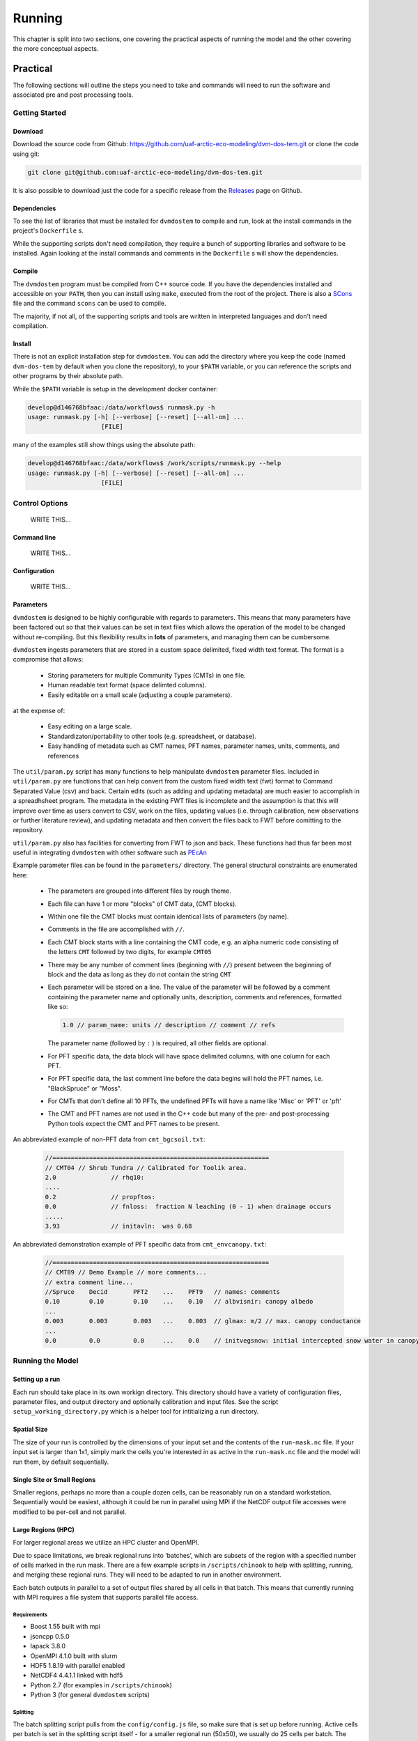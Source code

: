 .. # with overline, for parts
   * with overline, for chapters
   =, for sections
   -, for subsections
   ^, for subsubsections
   ", for paragraphs

#######
Running
#######

This chapter is split into two sections, one covering the practical aspects of 
running the model and the other covering the more conceptual aspects.

*************
Practical
*************

The following sections will outline the steps you need to take and commands
will need to run the software and associated pre and post processing tools.

================
Getting Started
================

-------------
Download
-------------

Download the source code from Github:
https://github.com/uaf-arctic-eco-modeling/dvm-dos-tem.git or clone the code
using git:

.. code::

    git clone git@github.com:uaf-arctic-eco-modeling/dvm-dos-tem.git

It is also possible to download just the code for a specific release from the 
`Releases`_ page on Github.


-------------
Dependencies
-------------

To see the list of libraries that must be installed for ``dvmdostem`` to compile
and run, look at the install commands in the project's ``Dockerfile`` s.

While the supporting scripts don't need compilation, they require a bunch of
supporting libraries and software to be installed. Again looking at the install
commands and comments in the ``Dockerfile`` s will show the dependencies.

---------
Compile
---------

The ``dvmdostem`` program must be compiled from C++ source code. If you have the
dependencies installed and accessible on your ``PATH``, then you can install
using ``make``, executed from the root of the project. There is also a
`SCons`_ file and the command ``scons`` can be used to compile.

The majority, if not all, of the supporting scripts and tools are written in
interpreted languages and don't need compilation.


-----------
Install
-----------

There is not an explicit installation step for ``dvmdostem``. You can add the
directory where you keep the code (named ``dvm-dos-tem`` by default when you
clone the repository), to your ``$PATH`` variable, or you can reference the 
scripts and other programs by their absolute path.

While the ``$PATH`` variable is setup in the development docker container:

.. code:: 

    develop@d146768bfaac:/data/workflows$ runmask.py -h
    usage: runmask.py [-h] [--verbose] [--reset] [--all-on] ...
                        [FILE]


many of the examples still show things using the absolute path:

.. code::

    develop@d146768bfaac:/data/workflows$ /work/scripts/runmask.py --help
    usage: runmask.py [-h] [--verbose] [--reset] [--all-on] ...
                        [FILE]



==================
Control Options
==================
    WRITE THIS...

--------------
Command line
--------------
    WRITE THIS...

--------------
Configuration
--------------
    WRITE THIS...

--------------
Parameters
--------------

``dvmdostem`` is designed to be highly configurable with regards to parameters.
This means that many parameters have been factored out so that their values can
be set in text files which allows the operation of the model to be changed
without re-compiling. But this flexibility results in **lots** of parameters,
and managing them can be cumbersome.

``dvmdostem`` ingests parameters that are stored in a custom space delimited,
fixed width text format. The format is a compromise that allows:
 
 * Storing parameters for multiple Community Types (CMTs) in one file.
 * Human readable text format (space delimted columns).
 * Easily editable on a small scale (adjusting a couple parameters).

at the expense of:

 * Easy editing on a large scale.
 * Standardizaton/portability to other tools (e.g. spreadsheet, or database).
 * Easy handling of metadata such as CMT names, PFT names, parameter names, 
   units, comments, and references

The ``util/param.py`` script has many functions to help manipulate ``dvmdostem``
parameter files. Included in ``util/param.py`` are functions that can help
convert from the custom fixed width text (fwt) format to Command Separated Value
(csv) and back. Certain edits (such as adding and updating metadata) are much
easier to accomplish in a spreadhsheet program. The metadata in the existing FWT
files is incomplete and the assumption is that this will improve over time as
users convert to CSV, work on the files, updating values (i.e. through
calibration, new observations or further literature review), and updating
metadata and then convert the files back to FWT before comitting to the repository.

``util/param.py`` also has facilities for converting from FWT to json and back.
These functions had thus far been most useful in integrating ``dvmdostem`` with 
other software such as `PEcAn`_


Example parameter files can be found in the ``parameters/`` directory. The 
general structural constraints are enumerated here:

 * The parameters are grouped into different files by rough theme.
 * Each file can have 1 or more "blocks" of CMT data, (CMT blocks).
 * Within one file the CMT blocks must contain identical lists of parameters (by
   name).
 * Comments in the file are accomplished with ``//``.
 * Each CMT block starts with a line containing the CMT code, e.g. an 
   alpha numeric code consisting of the letters ``CMT`` followed by two 
   digits, for example ``CMT05``
 * There may be any number of comment lines (beginning with ``//``) present
   between the beginning of block and the data as long as they do not contain
   the string ``CMT``
 * Each parameter will be stored on a line. The value of the parameter will be
   followed by a comment containing the parameter name and optionally units, 
   description, comments and references, formatted like so:

   .. code:: text
       
       1.0 // param_name: units // description // comment // refs

   The parameter name (followed by ``:`` ) is required, all other fields are
   optional.
 * For PFT specific data, the data block will have space delimited columns, with
   one column for each PFT. 
 * For PFT specific data, the last comment line before the data begins will hold
   the PFT names, i.e. "BlackSpruce" or "Moss".
 * For CMTs that don't define all 10 PFTs, the undefined PFTs will have a name 
   like 'Misc' or 'PFT' or 'pft'
 * The CMT and PFT names are not used in the C++ code but many of the pre- and
   post-processing Python tools expect the CMT and PFT names to be present.

An abbreviated example of non-PFT data from ``cmt_bgcsoil.txt``:

 .. code:: text

    //===========================================================
    // CMT04 // Shrub Tundra // Calibrated for Toolik area.
    2.0               // rhq10:
    ....
    0.2               // propftos:
    0.0               // fnloss:  fraction N leaching (0 - 1) when drainage occurs
    .....
    3.93              // initavln:  was 0.68

An abbreviated demonstration example of PFT specific data from
``cmt_envcanopy.txt``:

  .. code:: text

    //===========================================================
    // CMT89 // Demo Example // more comments...
    // extra comment line...
    //Spruce    Decid       PFT2    ...    PFT9   // names: comments                  
    0.10        0.10        0.10    ...    0.10   // albvisnir: canopy albedo
    ...
    0.003       0.003       0.003   ...    0.003  // glmax: m/2 // max. canopy conductance
    ...
    0.0         0.0         0.0     ...    0.0    // initvegsnow: initial intercepted snow water in canopy





=================
Running the Model
=================

----------------
Setting up a run
----------------
Each run should take place in its own workign directory. This directory should
have a variety of configuration files, parameter files, and output directory and
optionally calibration and input files. See the script
``setup_working_directory.py`` which is a helper tool for intitializing a run
directory.

------------
Spatial Size
------------
The size of your run is controlled by the dimensions of your input set and
the contents of the ``run-mask.nc`` file. If your input set is larger than
1x1, simply mark the cells you're interested in as active in the
``run-mask.nc`` file and the model will run them, by default sequentially.

----------------------------
Single Site or Small Regions
----------------------------
Smaller regions, perhaps no more than a couple dozen cells, can be reasonably
run on a standard workstation. Sequentially would be easiest, although it
could be run in parallel using MPI if the NetCDF output file accesses were
modified to be per-cell and not parallel.

-------------------
Large Regions (HPC)
-------------------
For larger regional areas we utilize an HPC cluster and OpenMPI.

Due to space limitations, we break regional runs into ‘batches’, which are
subsets of the region with a specified number of cells marked in the run
mask. There are a few example scripts in ``/scripts/chinook`` to help with
splitting, running, and merging these regional runs. They will need to be
adapted to run in another environment.

Each batch outputs in parallel to a set of output files shared by all cells
in that batch. This means that currently running with MPI requires a file
system that supports parallel file access.

^^^^^^^^^^^^
Requirements
^^^^^^^^^^^^
* Boost 1.55 built with mpi
* jsoncpp 0.5.0
* lapack 3.8.0
* OpenMPI 4.1.0 built with slurm
* HDF5 1.8.19 with parallel enabled
* NetCDF4 4.4.1.1 linked with hdf5
* Python 2.7 (for examples in ``/scripts/chinook``)
* Python 3 (for general ``dvmdostem`` scripts)

^^^^^^^^^
Splitting
^^^^^^^^^
The batch splitting script pulls from the ``config/config.js`` file, so make
sure that is set up before running. Active cells per batch is set in the
splitting script itself - for a smaller regional run (50x50), we usually do 25
cells per batch. The scriptlet near the bottom of the script holds a few SLURM
settings, including:

* Which email notifications to send
* The email address to send those notifications to
* A timeout limit, after which SLURM will kill the job

When you run the script it will create a subdirectory for each batch in the
specified output directory. Each subdirectory will have a copy of the config.js
file and customized run-mask.nc and slurm_runner.sh files.

^^^^^^^^^^^^^^
Starting a run
^^^^^^^^^^^^^^
By default the batch running script runs a set of batches from an inclusive
range defined by values provided in the call. Example call to run batches 0-9:

``$ ./scripts/chinook/batch_run_on_chinook.sh [path to batch dir] 0 9``

It can instead run a set of batches with indexes manually specified in an array
if needed.

Manually set the number of concurrent batches (in this example ‘3’) to submit to
the SLURM queue in the following statement:

``while [ $(squeue | grep -c [username]) -ge 3 ];``

^^^^^^^
Merging
^^^^^^^
The merging script will attempt to merge all files matching the output file name
format (e.g. GPP_monthly_sc.nc) for each variable in the output_spec file, from
the specified directory and several subdirectory levels below.

There are a few values at the beginning of the batch merging file that you will
need to set:

* OUTPUT_DIR_PREFIX - The parent directory of the batch-run subdirectory
* OUTPUT_SPEC_PATH - The output_spec.csv file used for the run
* FINAL_DIR="${OUTPUT_DIR_PREFIX}/[subdirectory name for merged files]"
* mkdir -p "${OUTPUT_DIR_PREFIX}/[subdirectory name for merged files]"

This script will take quite a long time to run - several hours for a large
regional run. If it produces an incomplete merged file for a variable or two, it
can be re-run for a single variable at a time.

=============================
Running from Restart Files
=============================
``Dvmdostem`` can be stopped at and restarted from any inter-stage pause. The
most useful point to do so will be after either EQ or SP, so the bulk of the
computing does not need to be repeated and experimental TR+SC runs can be
completed quickly.

The files needed to do this are automatically created and named after the stage
that they hold data from: ``restart-[stage].nc``.

.. raw:: html

    <!-- This is an embed link to a Google Drawing created by Ruth Rutter and Tobey Carman -->
    <img src="https://docs.google.com/drawings/d/e/2PACX-1vSL4SJun4GptQWQqkKoTxc1RhiDZcdjz7E8Gkk1bL-pldPu8L0jYC1z2UlrwW-pvE-oH3TTKaQDKS-x/pub?w=963&amp;h=513">

------
Set up
------
Complete an initial run through to the point you wish to restart from. If you
want the outputs from later stages for comparison purposes, running those as
well will not disrupt the process.

If you produced output files in your initial run that you want to retain, you
will need to manually move them elsewhere. Leave the restart files in the output
directory.

-------
Restart
-------
Two flags are necessary in order to restart: ``--no-output-cleanup`` and
``--restart-run``. The first keeps dvmdostem from re-creating the output
directory (and therefore deleting its contents) and the second prevents it from
creating new ``restart-[stage].nc`` files that would overwrite the ones needed
to restart.

Where to restart from is controlled by how many years are specified per stage.
If 0, a stage is skipped and dvmdostem attempts to continue from the next stage.
For example, to restart after spinup and only run transient and scenario, the
year counts would be something like this: ``-p 0 -e 0 -s 0 -t 115 -n 85``

==================================
Running a Sensitivity Analysis
==================================
    WRITE THIS...

==================================
Parallel Options
==================================
    WRITE THIS...

==================================
Processing Outputs
==================================
    WRITE THIS...

==================================
Processing Inputs
==================================
    WRITE THIS...

----------------------
From IEM/SNAP data
----------------------
    WRITE THIS...

-----------
From ERA5
-----------
    WRITE THIS...

****************************************
Conceptural Modeling Method and Workflow
****************************************
    WRITE THIS...

The modeling process is multifaceted and can be approached in a number of ways
and for different reasons. A schematic overview of the entire process is given
in the following image:

.. raw:: html
  
    <!-- This is an embed link to a Google Drawing created by Tobey Carman --> 
    <img src="https://docs.google.com/drawings/d/e/2PACX-1vQc-OuFaMSpaMA05Q_ah9q_Rm5of7cF3uuPRjQ7-d7bJofkahwQ5VLRFYk69KnuoooKl8kWM1xW6t6e/pub?w=720&amp;h=540">

===============
Develop goals
===============
    WRITE THIS...

====================
Conceptualization
====================
    WRITE THIS...

====================
Formulation
====================
    WRITE THIS...

====================
Implementation
====================
    WRITE THIS...

====================
Parameterization
====================
    WRITE THIS...

====================
Model Testing
====================
    WRITE THIS...

====================
Model Analysis
====================
    WRITE THIS...

=========================
Pre- and Post- Processing
=========================
    WRITE THIS...

.. links 
.. _PEcAn: https://pecanproject.github.io
.. _Releases: https://github.com/uaf-arctic-eco-modeling/dvm-dos-tem/releases
.. _SCons: https://scons.org